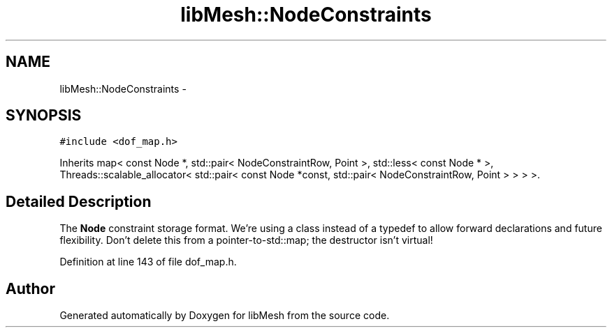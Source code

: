 .TH "libMesh::NodeConstraints" 3 "Tue May 6 2014" "libMesh" \" -*- nroff -*-
.ad l
.nh
.SH NAME
libMesh::NodeConstraints \- 
.SH SYNOPSIS
.br
.PP
.PP
\fC#include <dof_map\&.h>\fP
.PP
Inherits map< const Node *, std::pair< NodeConstraintRow, Point >, std::less< const Node * >, Threads::scalable_allocator< std::pair< const Node *const, std::pair< NodeConstraintRow, Point > > > >\&.
.SH "Detailed Description"
.PP 
The \fBNode\fP constraint storage format\&. We're using a class instead of a typedef to allow forward declarations and future flexibility\&. Don't delete this from a pointer-to-std::map; the destructor isn't virtual! 
.PP
Definition at line 143 of file dof_map\&.h\&.

.SH "Author"
.PP 
Generated automatically by Doxygen for libMesh from the source code\&.
